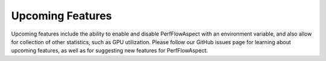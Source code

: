 ..
   # Copyright 2021 Lawrence Livermore National Security, LLC and other
   # PerfFlowAspect Project Developers. See the top-level LICENSE file for
   # details.
   #
   # SPDX-License-Identifier: LGPL-3.0

###################
 Upcoming Features
###################

Upcoming features include the ability to enable and disable PerfFlowAspect with
an environment variable, and also allow for collection of other statistics, such
as GPU utilization. Please follow our GitHub issues
page for learning about upcoming features, as well as for suggesting new
features for PerfFlowAspect.
